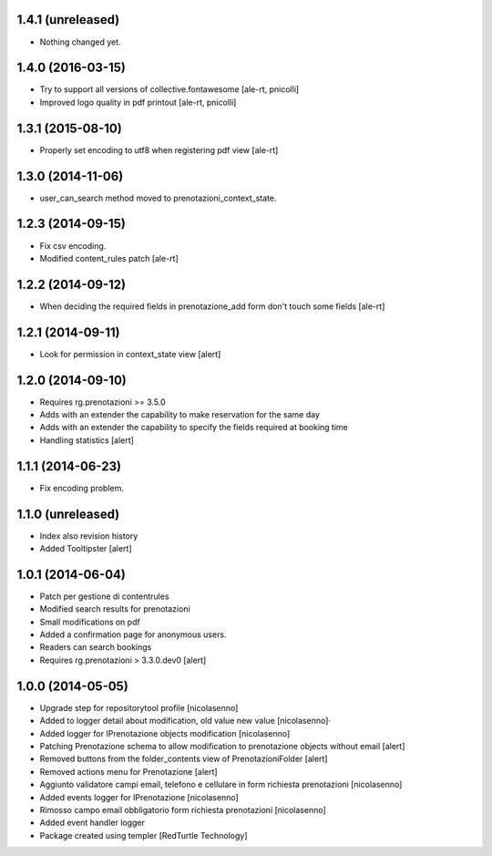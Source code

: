 
1.4.1 (unreleased)
------------------

- Nothing changed yet.


1.4.0 (2016-03-15)
------------------

- Try to support all versions of collective.fontawesome
  [ale-rt, pnicolli]
- Improved logo quality in pdf printout
  [ale-rt, pnicolli]


1.3.1 (2015-08-10)
------------------

- Properly set encoding to utf8 when registering pdf view
  [ale-rt]


1.3.0 (2014-11-06)
------------------

- user_can_search method moved to prenotazioni_context_state.


1.2.3 (2014-09-15)
------------------

- Fix csv encoding.
- Modified content_rules patch
  [ale-rt]


1.2.2 (2014-09-12)
------------------

- When deciding the required fields in prenotazione_add form don't touch
  some fields
  [ale-rt]


1.2.1 (2014-09-11)
------------------

- Look for permission in context_state view
  [alert]


1.2.0 (2014-09-10)
------------------

- Requires rg.prenotazioni >= 3.5.0
- Adds with an extender the capability to make reservation for the same day
- Adds with an extender the capability to specify the fields required
  at booking time
- Handling statistics
  [alert]

1.1.1 (2014-06-23)
------------------

- Fix encoding problem.


1.1.0 (unreleased)
------------------

- Index also revision history
- Added Tooltipster
  [alert]


1.0.1 (2014-06-04)
------------------

- Patch per gestione di contentrules
- Modified search results for prenotazioni
- Small modifications on pdf
- Added a confirmation page for anonymous users.
- Readers can search bookings
- Requires rg.prenotazioni > 3.3.0.dev0
  [alert]


1.0.0 (2014-05-05)
------------------

- Upgrade step for repositorytool profile [nicolasenno]
- Added to logger detail about modification, old value new value [nicolasenno]·
- Added logger for IPrenotazione objects modification [nicolasenno]
- Patching Prenotazione schema to allow modification to prenotazione objects
  without email [alert]
- Removed buttons from the folder_contents view of PrenotazioniFolder [alert]
- Removed actions menu for Prenotazione [alert]
- Aggiunto validatore campi email, telefono e cellulare in form richiesta
  prenotazioni [nicolasenno]
- Added events logger for IPrenotazione [nicolasenno]
- Rimosso campo email obbligatorio form richiesta prenotazioni [nicolasenno]
- Added event handler logger
- Package created using templer
  [RedTurtle Technology]

